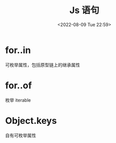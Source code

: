 #+TITLE: Js 语句
#+DATE:<2022-08-09 Tue 22:59>
#+FILETAGS: @js

* for..in

可枚举属性，包括原型链上的继承属性

* for..of

枚举 iterable

* Object.keys

自有可枚举属性
